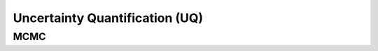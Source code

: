 .. _doc.uq:

===============================
Uncertainty Quantification (UQ)
===============================

MCMC
====
